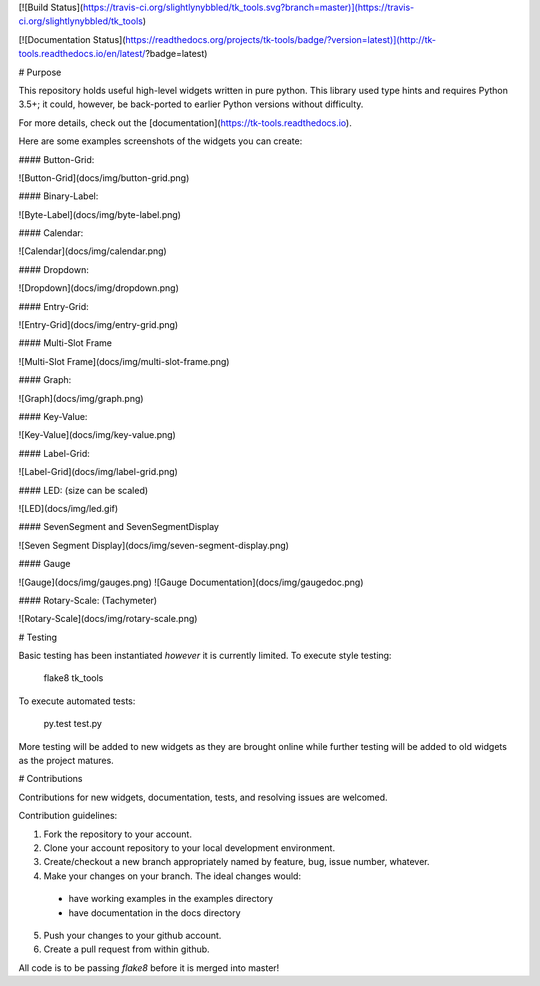 [![Build Status](https://travis-ci.org/slightlynybbled/tk_tools.svg?branch=master)](https://travis-ci.org/slightlynybbled/tk_tools)

[![Documentation Status](https://readthedocs.org/projects/tk-tools/badge/?version=latest)](http://tk-tools.readthedocs.io/en/latest/?badge=latest)

# Purpose

This repository holds useful high-level widgets written in pure python.  
This library used type hints and requires Python 3.5+; it could, however, be back-ported to earlier Python versions without difficulty.

For more details, check out the [documentation](https://tk-tools.readthedocs.io).

Here are some examples screenshots of the widgets you can create:

#### Button-Grid:  

![Button-Grid](docs/img/button-grid.png)

#### Binary-Label:  

![Byte-Label](docs/img/byte-label.png)

#### Calendar:  

![Calendar](docs/img/calendar.png)

#### Dropdown:  

![Dropdown](docs/img/dropdown.png)

#### Entry-Grid:  

![Entry-Grid](docs/img/entry-grid.png)

#### Multi-Slot Frame

![Multi-Slot Frame](docs/img/multi-slot-frame.png)

#### Graph:  

![Graph](docs/img/graph.png)

#### Key-Value:  

![Key-Value](docs/img/key-value.png)

#### Label-Grid:  

![Label-Grid](docs/img/label-grid.png)

#### LED: (size can be scaled)  

![LED](docs/img/led.gif)

#### SevenSegment and SevenSegmentDisplay

![Seven Segment Display](docs/img/seven-segment-display.png)

#### Gauge

![Gauge](docs/img/gauges.png)
![Gauge Documentation](docs/img/gaugedoc.png)

#### Rotary-Scale: (Tachymeter)    

![Rotary-Scale](docs/img/rotary-scale.png)

# Testing

Basic testing has been instantiated *however* it is currently limited.  To execute style testing:

    flake8 tk_tools

To execute automated tests:

    py.test test.py

More testing will be added to new widgets as they are brought online while further testing will be added to old widgets as the project matures.

# Contributions

Contributions for new widgets, documentation, tests, and resolving issues are welcomed.

Contribution guidelines:

1. Fork the repository to your account.
2. Clone your account repository to your local development environment.
3. Create/checkout a new branch appropriately named by feature, bug, issue number, whatever.
4. Make your changes on your branch. The ideal changes would:

 - have working examples in the examples directory
 - have documentation in the docs directory

5. Push your changes to your github account.
6. Create a pull request from within github.

All code is to be passing `flake8` before it is merged into master!


